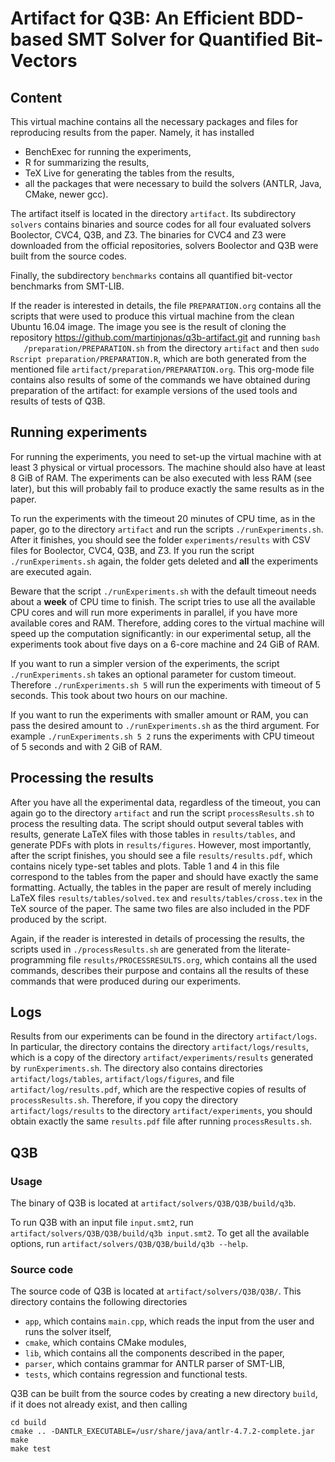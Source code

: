 * Artifact for Q3B: An Efficient BDD-based SMT Solver for Quantified Bit-Vectors

** Content
   This virtual machine contains all the necessary packages and files
   for reproducing results from the paper. Namely, it has installed
   - BenchExec for running the experiments,
   - R for summarizing the results,
   - TeX Live for generating the tables from the results,
   - all the packages that were necessary to build the solvers (ANTLR, Java, CMake, newer gcc).

   The artifact itself is located in the directory =artifact=. Its
   subdirectory =solvers= contains binaries and source codes for all
   four evaluated solvers Boolector, CVC4, Q3B, and Z3. The binaries
   for CVC4 and Z3 were downloaded from the official repositories,
   solvers Boolector and Q3B were built from the source codes.

   Finally, the subdirectory =benchmarks= contains all quantified
   bit-vector benchmarks from SMT-LIB.

   If the reader is interested in details, the file =PREPARATION.org=
   contains all the scripts that were used to produce this virtual
   machine from the clean Ubuntu 16.04 image. The image you see is the
   result of cloning the repository
   https://github.com/martinjonas/q3b-artifact.git and running =bash
   /preparation/PREPARATION.sh= from the directory =artifact= and then
   =sudo Rscript preparation/PREPARATION.R=, which are both
   generated from the mentioned file
   =artifact/preparation/PREPARATION.org=. This org-mode file contains
   also results of some of the commands we have obtained during
   preparation of the artifact: for example versions of the used tools
   and results of tests of Q3B.

** Running experiments

   For running the experiments, you need to set-up the virtual machine
   with at least 3 physical or virtual processors. The machine should
   also have at least 8 GiB of RAM. The experiments can be also
   executed with less RAM (see later), but this will probably fail to
   produce exactly the same results as in the paper.

   To run the experiments with the timeout 20 minutes of CPU time, as
   in the paper, go to the directory =artifact= and run the scripts
   =./runExperiments.sh=. After it finishes, you should see the folder
   =experiments/results= with CSV files for Boolector, CVC4, Q3B, and
   Z3. If you run the script =./runExperiments.sh= again, the folder
   gets deleted and *all* the experiments are executed again.

   Beware that the script =./runExperiments.sh= with the default
   timeout needs about a *week* of CPU time to finish. The script
   tries to use all the available CPU cores and will run more
   experiments in parallel, if you have more available cores and RAM.
   Therefore, adding cores to the virtual machine will speed up the
   computation significantly: in our experimental setup, all the
   experiments took about five days on a 6-core machine and 24 GiB of
   RAM.

   If you want to run a simpler version of the experiments, the script
   =./runExperiments.sh= takes an optional parameter for custom
   timeout. Therefore =./runExperiments.sh 5= will run the experiments
   with timeout of 5 seconds. This took about two hours on our machine.

   If you want to run the experiments with smaller amount or RAM, you
   can pass the desired amount to =./runExperiments.sh= as the third
   argument. For example =./runExperiments.sh 5 2= runs the
   experiments with CPU timeout of 5 seconds and with 2 GiB of RAM.

** Processing the results

   After you have all the experimental data, regardless of the
   timeout, you can again go to the directory =artifact= and run the
   script =processResults.sh= to process the resulting data. The
   script should output several tables with results, generate LaTeX
   files with those tables in =results/tables=, and generate PDFs with
   plots in =results/figures=. However, most importantly, after the
   script finishes, you should see a file =results/results.pdf=, which
   contains nicely type-set tables and plots. Table 1 and 4 in this
   file correspond to the tables from the paper and should have
   exactly the same formatting. Actually, the tables in the paper are
   result of merely including LaTeX files =results/tables/solved.tex=
   and =results/tables/cross.tex= in the TeX source of the paper. The
   same two files are also included in the PDF produced by the script.

   Again, if the reader is interested in details of processing the
   results, the scripts used in =./processResults.sh= are generated
   from the literate-programming file =results/PROCESSRESULTS.org=,
   which contains all the used commands, describes their purpose and
   contains all the results of these commands that were produced
   during our experiments.

** Logs

   Results from our experiments can be found in the directory
   =artifact/logs=. In particular, the directory contains the
   directory =artifact/logs/results=, which is a copy of the directory
   =artifact/experiments/results= generated by =runExperiments.sh=.
   The directory also contains directories =artifact/logs/tables=,
   =artifact/logs/figures=, and file =artifact/log/results.pdf=, which
   are the respective copies of results of =processResults.sh=.
   Therefore, if you copy the directory =artifact/logs/results= to the
   directory =artifact/experiments=, you should obtain exactly the same
   =results.pdf= file after running =processResults.sh=.

** Q3B

*** Usage
    The binary of Q3B is located at =artifact/solvers/Q3B/Q3B/build/q3b=.

    To run Q3B with an input file =input.smt2=, run
    =artifact/solvers/Q3B/Q3B/build/q3b input.smt2=. To get all the available
    options, run =artifact/solvers/Q3B/Q3B/build/q3b --help=.

*** Source code
    The source code of Q3B is located at =artifact/solvers/Q3B/Q3B/=.
    This directory contains the following directories

    - =app=, which contains =main.cpp=, which reads the input from the
      user and runs the solver itself,
    - =cmake=, which contains CMake modules,
    - =lib=, which contains all the components described in the paper,
    - =parser=, which contains grammar for ANTLR parser of SMT-LIB,
    - =tests=, which contains regression and functional tests.

    Q3B can be built from the source codes by creating a new directory
    =build=, if it does not already exist, and then calling

    #+BEGIN_SRC
    cd build
    cmake .. -DANTLR_EXECUTABLE=/usr/share/java/antlr-4.7.2-complete.jar
    make
    make test
    #+END_SRC
